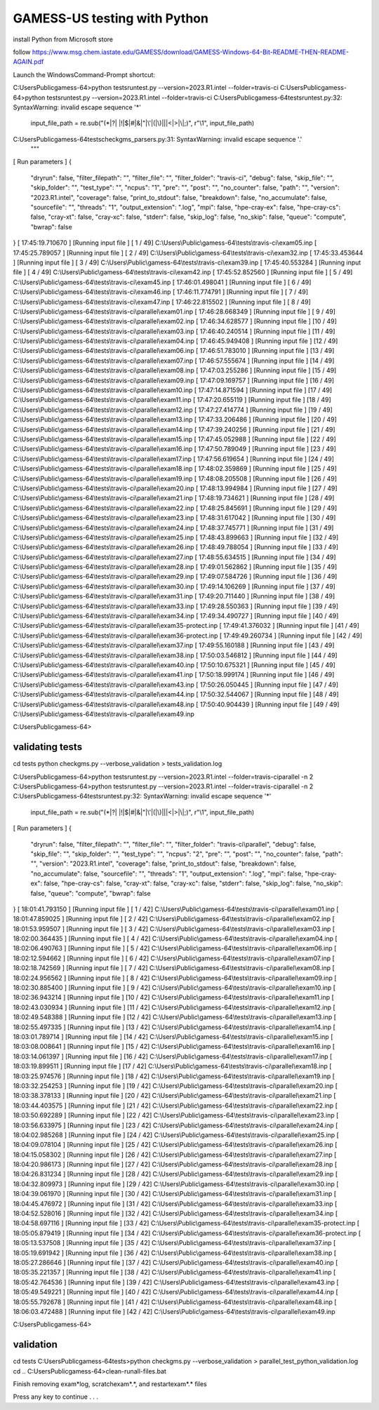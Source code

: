 =============================
GAMESS-US testing with Python
=============================

install Python from Microsoft store

follow https://www.msg.chem.iastate.edu/GAMESS/download/GAMESS-Windows-64-Bit-README-THEN-README-AGAIN.pdf

Launch the WindowsCommand-Prompt shortcut:

C:\Users\Public\gamess-64>python tests\runtest.py --version=2023.R1.intel --folder=travis-ci
C:\Users\Public\gamess-64>python tests\runtest.py --version=2023.R1.intel --folder=travis-ci
C:\Users\Public\gamess-64\tests\runtest.py:32: SyntaxWarning: invalid escape sequence '\*'
  input_file_path = re.sub("(\*|\?| |!|\$|#|&|\"|\'|\(|\)|\||<|>|\\\|;)", r"\\\1", input_file_path)
C:\Users\Public\gamess-64\tests\checkgms_parsers.py:31: SyntaxWarning: invalid escape sequence '\.'
  """
[             Run parameters             ]
{
  "dryrun": false,
  "filter_filepath": "",
  "filter_file": "",
  "filter_folder": "travis-ci",
  "debug": false,
  "skip_file": "",
  "skip_folder": "",
  "test_type": "",
  "ncpus": "1",
  "pre": "",
  "post": "",
  "no_counter": false,
  "path": "",
  "version": "2023.R1.intel",
  "coverage": false,
  "print_to_stdout": false,
  "breakdown": false,
  "no_accumulate": false,
  "sourcefile": "",
  "threads": "1",
  "output_extension": ".log",
  "mpi": false,
  "hpe-cray-ex": false,
  "hpe-cray-cs": false,
  "cray-xt": false,
  "cray-xc": false,
  "stderr": false,
  "skip_log": false,
  "no_skip": false,
  "queue": "compute",
  "bwrap": false
}
[  17:45:19.710670   ] [Running input file  ] [ 1 / 49] C:\\Users\\Public\\gamess-64\\tests\\travis-ci\\exam05.inp
[  17:45:25.789057   ] [Running input file  ] [ 2 / 49] C:\\Users\\Public\\gamess-64\\tests\\travis-ci\\exam32.inp
[  17:45:33.453644   ] [Running input file  ] [ 3 / 49] C:\\Users\\Public\\gamess-64\\tests\\travis-ci\\exam39.inp
[  17:45:40.553284   ] [Running input file  ] [ 4 / 49] C:\\Users\\Public\\gamess-64\\tests\\travis-ci\\exam42.inp
[  17:45:52.852560   ] [Running input file  ] [ 5 / 49] C:\\Users\\Public\\gamess-64\\tests\\travis-ci\\exam45.inp
[  17:46:01.498041   ] [Running input file  ] [ 6 / 49] C:\\Users\\Public\\gamess-64\\tests\\travis-ci\\exam46.inp
[  17:46:11.774791   ] [Running input file  ] [ 7 / 49] C:\\Users\\Public\\gamess-64\\tests\\travis-ci\\exam47.inp
[  17:46:22.815502   ] [Running input file  ] [ 8 / 49] C:\\Users\\Public\\gamess-64\\tests\\travis-ci\\parallel\\exam01.inp
[  17:46:28.668349   ] [Running input file  ] [ 9 / 49] C:\\Users\\Public\\gamess-64\\tests\\travis-ci\\parallel\\exam02.inp
[  17:46:34.628577   ] [Running input file  ] [10 / 49] C:\\Users\\Public\\gamess-64\\tests\\travis-ci\\parallel\\exam03.inp
[  17:46:40.240514   ] [Running input file  ] [11 / 49] C:\\Users\\Public\\gamess-64\\tests\\travis-ci\\parallel\\exam04.inp
[  17:46:45.949408   ] [Running input file  ] [12 / 49] C:\\Users\\Public\\gamess-64\\tests\\travis-ci\\parallel\\exam06.inp
[  17:46:51.783010   ] [Running input file  ] [13 / 49] C:\\Users\\Public\\gamess-64\\tests\\travis-ci\\parallel\\exam07.inp
[  17:46:57.555674   ] [Running input file  ] [14 / 49] C:\\Users\\Public\\gamess-64\\tests\\travis-ci\\parallel\\exam08.inp
[  17:47:03.255286   ] [Running input file  ] [15 / 49] C:\\Users\\Public\\gamess-64\\tests\\travis-ci\\parallel\\exam09.inp
[  17:47:09.169757   ] [Running input file  ] [16 / 49] C:\\Users\\Public\\gamess-64\\tests\\travis-ci\\parallel\\exam10.inp
[  17:47:14.871594   ] [Running input file  ] [17 / 49] C:\\Users\\Public\\gamess-64\\tests\\travis-ci\\parallel\\exam11.inp
[  17:47:20.655119   ] [Running input file  ] [18 / 49] C:\\Users\\Public\\gamess-64\\tests\\travis-ci\\parallel\\exam12.inp
[  17:47:27.414774   ] [Running input file  ] [19 / 49] C:\\Users\\Public\\gamess-64\\tests\\travis-ci\\parallel\\exam13.inp
[  17:47:33.206486   ] [Running input file  ] [20 / 49] C:\\Users\\Public\\gamess-64\\tests\\travis-ci\\parallel\\exam14.inp
[  17:47:39.240256   ] [Running input file  ] [21 / 49] C:\\Users\\Public\\gamess-64\\tests\\travis-ci\\parallel\\exam15.inp
[  17:47:45.052988   ] [Running input file  ] [22 / 49] C:\\Users\\Public\\gamess-64\\tests\\travis-ci\\parallel\\exam16.inp
[  17:47:50.789049   ] [Running input file  ] [23 / 49] C:\\Users\\Public\\gamess-64\\tests\\travis-ci\\parallel\\exam17.inp
[  17:47:56.619654   ] [Running input file  ] [24 / 49] C:\\Users\\Public\\gamess-64\\tests\\travis-ci\\parallel\\exam18.inp
[  17:48:02.359869   ] [Running input file  ] [25 / 49] C:\\Users\\Public\\gamess-64\\tests\\travis-ci\\parallel\\exam19.inp
[  17:48:08.205508   ] [Running input file  ] [26 / 49] C:\\Users\\Public\\gamess-64\\tests\\travis-ci\\parallel\\exam20.inp
[  17:48:13.994984   ] [Running input file  ] [27 / 49] C:\\Users\\Public\\gamess-64\\tests\\travis-ci\\parallel\\exam21.inp
[  17:48:19.734621   ] [Running input file  ] [28 / 49] C:\\Users\\Public\\gamess-64\\tests\\travis-ci\\parallel\\exam22.inp
[  17:48:25.845691   ] [Running input file  ] [29 / 49] C:\\Users\\Public\\gamess-64\\tests\\travis-ci\\parallel\\exam23.inp
[  17:48:31.617042   ] [Running input file  ] [30 / 49] C:\\Users\\Public\\gamess-64\\tests\\travis-ci\\parallel\\exam24.inp
[  17:48:37.745771   ] [Running input file  ] [31 / 49] C:\\Users\\Public\\gamess-64\\tests\\travis-ci\\parallel\\exam25.inp
[  17:48:43.899663   ] [Running input file  ] [32 / 49] C:\\Users\\Public\\gamess-64\\tests\\travis-ci\\parallel\\exam26.inp
[  17:48:49.788054   ] [Running input file  ] [33 / 49] C:\\Users\\Public\\gamess-64\\tests\\travis-ci\\parallel\\exam27.inp
[  17:48:55.634515   ] [Running input file  ] [34 / 49] C:\\Users\\Public\\gamess-64\\tests\\travis-ci\\parallel\\exam28.inp
[  17:49:01.562862   ] [Running input file  ] [35 / 49] C:\\Users\\Public\\gamess-64\\tests\\travis-ci\\parallel\\exam29.inp
[  17:49:07.584726   ] [Running input file  ] [36 / 49] C:\\Users\\Public\\gamess-64\\tests\\travis-ci\\parallel\\exam30.inp
[  17:49:14.106269   ] [Running input file  ] [37 / 49] C:\\Users\\Public\\gamess-64\\tests\\travis-ci\\parallel\\exam31.inp
[  17:49:20.711440   ] [Running input file  ] [38 / 49] C:\\Users\\Public\\gamess-64\\tests\\travis-ci\\parallel\\exam33.inp
[  17:49:28.550363   ] [Running input file  ] [39 / 49] C:\\Users\\Public\\gamess-64\\tests\\travis-ci\\parallel\\exam34.inp
[  17:49:34.490727   ] [Running input file  ] [40 / 49] C:\\Users\\Public\\gamess-64\\tests\\travis-ci\\parallel\\exam35-protect.inp
[  17:49:41.376032   ] [Running input file  ] [41 / 49] C:\\Users\\Public\\gamess-64\\tests\\travis-ci\\parallel\\exam36-protect.inp
[  17:49:49.260734   ] [Running input file  ] [42 / 49] C:\\Users\\Public\\gamess-64\\tests\\travis-ci\\parallel\\exam37.inp
[  17:49:55.160188   ] [Running input file  ] [43 / 49] C:\\Users\\Public\\gamess-64\\tests\\travis-ci\\parallel\\exam38.inp
[  17:50:03.546812   ] [Running input file  ] [44 / 49] C:\\Users\\Public\\gamess-64\\tests\\travis-ci\\parallel\\exam40.inp
[  17:50:10.675321   ] [Running input file  ] [45 / 49] C:\\Users\\Public\\gamess-64\\tests\\travis-ci\\parallel\\exam41.inp
[  17:50:18.999174   ] [Running input file  ] [46 / 49] C:\\Users\\Public\\gamess-64\\tests\\travis-ci\\parallel\\exam43.inp
[  17:50:26.050445   ] [Running input file  ] [47 / 49] C:\\Users\\Public\\gamess-64\\tests\\travis-ci\\parallel\\exam44.inp
[  17:50:32.544067   ] [Running input file  ] [48 / 49] C:\\Users\\Public\\gamess-64\\tests\\travis-ci\\parallel\\exam48.inp
[  17:50:40.904439   ] [Running input file  ] [49 / 49] C:\\Users\\Public\\gamess-64\\tests\\travis-ci\\parallel\\exam49.inp

C:\Users\Public\gamess-64>


validating tests
~~~~~~~~~~~~~~~~
cd tests
python checkgms.py --verbose_validation > tests_validation.log


C:\Users\Public\gamess-64>python tests\runtest.py --version=2023.R1.intel --folder=travis-ci\parallel -n 2
C:\Users\Public\gamess-64>python tests\runtest.py --version=2023.R1.intel --folder=travis-ci\parallel -n 2
C:\Users\Public\gamess-64\tests\runtest.py:32: SyntaxWarning: invalid escape sequence '\*'
  input_file_path = re.sub("(\*|\?| |!|\$|#|&|\"|\'|\(|\)|\||<|>|\\\|;)", r"\\\1", input_file_path)
[             Run parameters             ]
{
  "dryrun": false,
  "filter_filepath": "",
  "filter_file": "",
  "filter_folder": "travis-ci\\parallel",
  "debug": false,
  "skip_file": "",
  "skip_folder": "",
  "test_type": "",
  "ncpus": "2",
  "pre": "",
  "post": "",
  "no_counter": false,
  "path": "",
  "version": "2023.R1.intel",
  "coverage": false,
  "print_to_stdout": false,
  "breakdown": false,
  "no_accumulate": false,
  "sourcefile": "",
  "threads": "1",
  "output_extension": ".log",
  "mpi": false,
  "hpe-cray-ex": false,
  "hpe-cray-cs": false,
  "cray-xt": false,
  "cray-xc": false,
  "stderr": false,
  "skip_log": false,
  "no_skip": false,
  "queue": "compute",
  "bwrap": false
}
[  18:01:41.793150   ] [Running input file  ] [ 1 / 42] C:\\Users\\Public\\gamess-64\\tests\\travis-ci\\parallel\\exam01.inp
[  18:01:47.859025   ] [Running input file  ] [ 2 / 42] C:\\Users\\Public\\gamess-64\\tests\\travis-ci\\parallel\\exam02.inp
[  18:01:53.959507   ] [Running input file  ] [ 3 / 42] C:\\Users\\Public\\gamess-64\\tests\\travis-ci\\parallel\\exam03.inp
[  18:02:00.364435   ] [Running input file  ] [ 4 / 42] C:\\Users\\Public\\gamess-64\\tests\\travis-ci\\parallel\\exam04.inp
[  18:02:06.490763   ] [Running input file  ] [ 5 / 42] C:\\Users\\Public\\gamess-64\\tests\\travis-ci\\parallel\\exam06.inp
[  18:02:12.594662   ] [Running input file  ] [ 6 / 42] C:\\Users\\Public\\gamess-64\\tests\\travis-ci\\parallel\\exam07.inp
[  18:02:18.742569   ] [Running input file  ] [ 7 / 42] C:\\Users\\Public\\gamess-64\\tests\\travis-ci\\parallel\\exam08.inp
[  18:02:24.956562   ] [Running input file  ] [ 8 / 42] C:\\Users\\Public\\gamess-64\\tests\\travis-ci\\parallel\\exam09.inp
[  18:02:30.885400   ] [Running input file  ] [ 9 / 42] C:\\Users\\Public\\gamess-64\\tests\\travis-ci\\parallel\\exam10.inp
[  18:02:36.943214   ] [Running input file  ] [10 / 42] C:\\Users\\Public\\gamess-64\\tests\\travis-ci\\parallel\\exam11.inp
[  18:02:43.030934   ] [Running input file  ] [11 / 42] C:\\Users\\Public\\gamess-64\\tests\\travis-ci\\parallel\\exam12.inp
[  18:02:49.548388   ] [Running input file  ] [12 / 42] C:\\Users\\Public\\gamess-64\\tests\\travis-ci\\parallel\\exam13.inp
[  18:02:55.497335   ] [Running input file  ] [13 / 42] C:\\Users\\Public\\gamess-64\\tests\\travis-ci\\parallel\\exam14.inp
[  18:03:01.789714   ] [Running input file  ] [14 / 42] C:\\Users\\Public\\gamess-64\\tests\\travis-ci\\parallel\\exam15.inp
[  18:03:08.008641   ] [Running input file  ] [15 / 42] C:\\Users\\Public\\gamess-64\\tests\\travis-ci\\parallel\\exam16.inp
[  18:03:14.061397   ] [Running input file  ] [16 / 42] C:\\Users\\Public\\gamess-64\\tests\\travis-ci\\parallel\\exam17.inp
[  18:03:19.899511   ] [Running input file  ] [17 / 42] C:\\Users\\Public\\gamess-64\\tests\\travis-ci\\parallel\\exam18.inp
[  18:03:25.974576   ] [Running input file  ] [18 / 42] C:\\Users\\Public\\gamess-64\\tests\\travis-ci\\parallel\\exam19.inp
[  18:03:32.254253   ] [Running input file  ] [19 / 42] C:\\Users\\Public\\gamess-64\\tests\\travis-ci\\parallel\\exam20.inp
[  18:03:38.378133   ] [Running input file  ] [20 / 42] C:\\Users\\Public\\gamess-64\\tests\\travis-ci\\parallel\\exam21.inp
[  18:03:44.403575   ] [Running input file  ] [21 / 42] C:\\Users\\Public\\gamess-64\\tests\\travis-ci\\parallel\\exam22.inp
[  18:03:50.692289   ] [Running input file  ] [22 / 42] C:\\Users\\Public\\gamess-64\\tests\\travis-ci\\parallel\\exam23.inp
[  18:03:56.633975   ] [Running input file  ] [23 / 42] C:\\Users\\Public\\gamess-64\\tests\\travis-ci\\parallel\\exam24.inp
[  18:04:02.985268   ] [Running input file  ] [24 / 42] C:\\Users\\Public\\gamess-64\\tests\\travis-ci\\parallel\\exam25.inp
[  18:04:09.078104   ] [Running input file  ] [25 / 42] C:\\Users\\Public\\gamess-64\\tests\\travis-ci\\parallel\\exam26.inp
[  18:04:15.058302   ] [Running input file  ] [26 / 42] C:\\Users\\Public\\gamess-64\\tests\\travis-ci\\parallel\\exam27.inp
[  18:04:20.986173   ] [Running input file  ] [27 / 42] C:\\Users\\Public\\gamess-64\\tests\\travis-ci\\parallel\\exam28.inp
[  18:04:26.831234   ] [Running input file  ] [28 / 42] C:\\Users\\Public\\gamess-64\\tests\\travis-ci\\parallel\\exam29.inp
[  18:04:32.809973   ] [Running input file  ] [29 / 42] C:\\Users\\Public\\gamess-64\\tests\\travis-ci\\parallel\\exam30.inp
[  18:04:39.061970   ] [Running input file  ] [30 / 42] C:\\Users\\Public\\gamess-64\\tests\\travis-ci\\parallel\\exam31.inp
[  18:04:45.476972   ] [Running input file  ] [31 / 42] C:\\Users\\Public\\gamess-64\\tests\\travis-ci\\parallel\\exam33.inp
[  18:04:52.528016   ] [Running input file  ] [32 / 42] C:\\Users\\Public\\gamess-64\\tests\\travis-ci\\parallel\\exam34.inp
[  18:04:58.697116   ] [Running input file  ] [33 / 42] C:\\Users\\Public\\gamess-64\\tests\\travis-ci\\parallel\\exam35-protect.inp
[  18:05:05.879419   ] [Running input file  ] [34 / 42] C:\\Users\\Public\\gamess-64\\tests\\travis-ci\\parallel\\exam36-protect.inp
[  18:05:13.537508   ] [Running input file  ] [35 / 42] C:\\Users\\Public\\gamess-64\\tests\\travis-ci\\parallel\\exam37.inp
[  18:05:19.691942   ] [Running input file  ] [36 / 42] C:\\Users\\Public\\gamess-64\\tests\\travis-ci\\parallel\\exam38.inp
[  18:05:27.286646   ] [Running input file  ] [37 / 42] C:\\Users\\Public\\gamess-64\\tests\\travis-ci\\parallel\\exam40.inp
[  18:05:35.221357   ] [Running input file  ] [38 / 42] C:\\Users\\Public\\gamess-64\\tests\\travis-ci\\parallel\\exam41.inp
[  18:05:42.764536   ] [Running input file  ] [39 / 42] C:\\Users\\Public\\gamess-64\\tests\\travis-ci\\parallel\\exam43.inp
[  18:05:49.549221   ] [Running input file  ] [40 / 42] C:\\Users\\Public\\gamess-64\\tests\\travis-ci\\parallel\\exam44.inp
[  18:05:55.792678   ] [Running input file  ] [41 / 42] C:\\Users\\Public\\gamess-64\\tests\\travis-ci\\parallel\\exam48.inp
[  18:06:03.472488   ] [Running input file  ] [42 / 42] C:\\Users\\Public\\gamess-64\\tests\\travis-ci\\parallel\\exam49.inp

C:\Users\Public\gamess-64>

validation
~~~~~~~~~~
cd tests
C:\Users\Public\gamess-64\tests>python checkgms.py --verbose_validation > parallel_test_python_validation.log
cd ..
C:\Users\Public\gamess-64>clean-runall-files.bat

Finish removing exam*log, scratch\exam*.*, and restart\exam*.* files

Press any key to continue . . .

